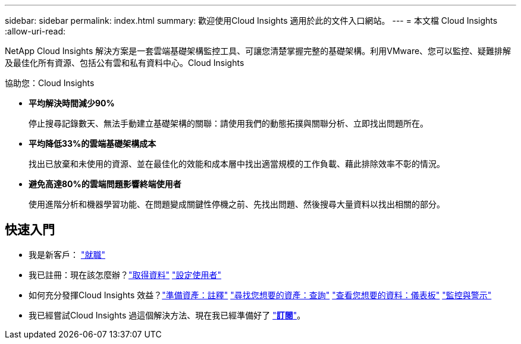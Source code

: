 ---
sidebar: sidebar 
permalink: index.html 
summary: 歡迎使用Cloud Insights 適用於此的文件入口網站。 
---
= 本文檔 Cloud Insights
:allow-uri-read: 


[role="lead"]
NetApp Cloud Insights 解決方案是一套雲端基礎架構監控工具、可讓您清楚掌握完整的基礎架構。利用VMware、您可以監控、疑難排解及最佳化所有資源、包括公有雲和私有資料中心。Cloud Insights

協助您：Cloud Insights

* *平均解決時間減少90%*
+
停止搜尋記錄數天、無法手動建立基礎架構的關聯：請使用我們的動態拓撲與關聯分析、立即找出問題所在。

* *平均降低33%的雲端基礎架構成本*
+
找出已放棄和未使用的資源、並在最佳化的效能和成本層中找出適當規模的工作負載、藉此排除效率不彰的情況。

* *避免高達80%的雲端問題影響終端使用者*
+
使用進階分析和機器學習功能、在問題變成關鍵性停機之前、先找出問題、然後搜尋大量資料以找出相關的部分。





== 快速入門

* 我是新客戶： link:task_cloud_insights_onboarding_1.html["就職"]
* 我已註冊：現在該怎麼辦？link:task_getting_started_with_cloud_insights.html["取得資料"]
link:concept_user_roles.html["設定使用者"]
* 如何充分發揮Cloud Insights 效益？link:task_defining_annotations.html["準備資產：註釋"]
link:concept_querying_assets.html["尋找您想要的資產：查詢"]
link:concept_dashboards_overview.html["查看您想要的資料：儀表板"]
link:https:task_create_monitor.html["監控與警示"]
* 我已經嘗試Cloud Insights 過這個解決方法、現在我已經準備好了 link:concept_subscribing_to_cloud_insights.html["*訂閱*"]。

